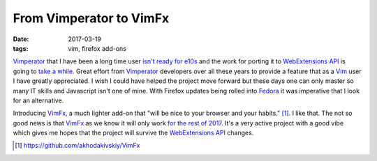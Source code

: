 ########################
From Vimperator to VimFx
########################

:date: 2017-03-19
:tags: vim, firefox add-ons

Vimperator_ that I have been a long time user `isn't ready for e10s`_ and the 
work for porting it to `WebExtensions API`_ is going to `take a while`_. Great 
effort from Vimperator_ developers over all these years to provide a feature 
that as a Vim_ user I have greatly appreciated. I wish I could have helped the 
project move forward but these days one can only master so many IT skills and 
Javascript isn't one of mine. With Firefox updates being rolled into Fedora_ it 
was imperative that I look for an alternative.

Introducing VimFx_, a much lighter add-on that "will be nice to your browser 
and your habits." [1]_. I like that. The not so good news is that VimFx_ as we 
know it will only work `for the rest of 2017`_. It's a very active project with 
a good vibe which gives me hopes that the project will survive the 
`WebExtensions API`_ changes.


.. [1] https://github.com/akhodakivskiy/VimFx 

.. _`isn't ready for e10s`: https://github.com/vimperator/vimperator-labs/issues/211
.. _Vim: http://www.vim.org/ 
.. _VimFx: https://addons.mozilla.org/en-US/firefox/addon/vimfx/ 
.. _Fedora: https://getfedora.org/ 
.. _`for the rest of 2017`: https://github.com/akhodakivskiy/VimFx/issues/860 
.. _`WebExtensions API`: https://developer.mozilla.org/en-US/Add-ons/WebExtensions
.. _Vimperator: https://addons.mozilla.org/en-Us/firefox/addon/vimperator/
.. _`take a while`: https://github.com/vimperator/vimperator-labs/issues/705
